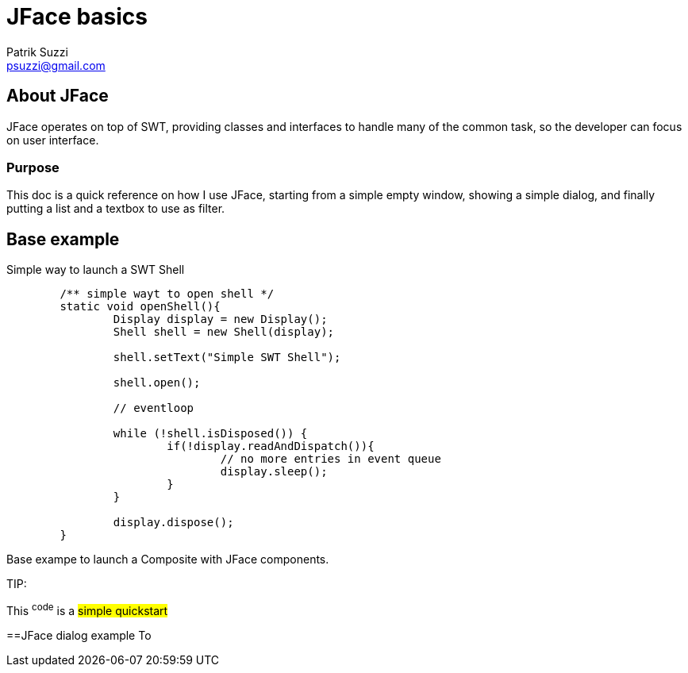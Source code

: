 = JFace basics
Patrik Suzzi <psuzzi@gmail.com>

== About JFace
JFace operates on top of SWT, providing classes and interfaces to handle many of the common task, so the developer can focus on user interface.

=== Purpose
This doc is a quick reference on how I use JFace, starting from a simple empty window, showing a simple dialog, and finally putting a list and a textbox to use as filter. 


== Base example
Simple way to launch a SWT Shell

----
	/** simple wayt to open shell */
	static void openShell(){
		Display display = new Display();
		Shell shell = new Shell(display);

		shell.setText("Simple SWT Shell");

		shell.open();

		// eventloop

		while (!shell.isDisposed()) {
			if(!display.readAndDispatch()){
				// no more entries in event queue
				display.sleep();
			}
		}

		display.dispose();
	}
----


Base exampe to launch a Composite with JFace components.



TIP: 

[.lead]
This ^code^ is a #simple quickstart# 


 

==JFace dialog example
To 